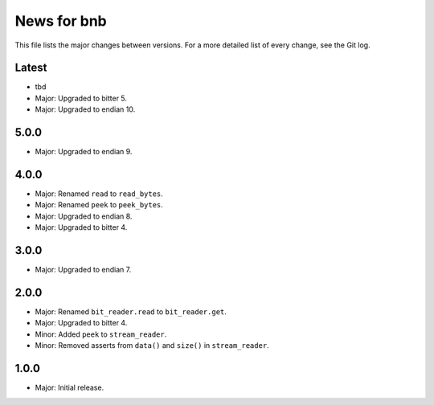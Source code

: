News for bnb
============

This file lists the major changes between versions. For a more detailed list of
every change, see the Git log.

Latest
------
* tbd
* Major: Upgraded to bitter 5.
* Major: Upgraded to endian 10.

5.0.0
-----
* Major: Upgraded to endian 9.

4.0.0
-----
* Major: Renamed ``read`` to ``read_bytes``.
* Major: Renamed ``peek`` to ``peek_bytes``.
* Major: Upgraded to endian 8.
* Major: Upgraded to bitter 4.

3.0.0
-----
* Major: Upgraded to endian 7.

2.0.0
-----
* Major: Renamed ``bit_reader.read`` to ``bit_reader.get``.
* Major: Upgraded to bitter 4.
* Minor: Added ``peek`` to ``stream_reader``.
* Minor: Removed asserts from ``data()`` and ``size()`` in ``stream_reader``.

1.0.0
-----
* Major: Initial release.
